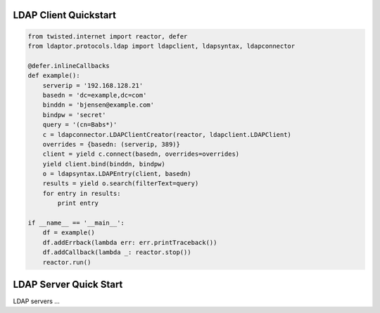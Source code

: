 
======================
LDAP Client Quickstart
======================

.. code-block:: python

    from twisted.internet import reactor, defer
    from ldaptor.protocols.ldap import ldapclient, ldapsyntax, ldapconnector

    @defer.inlineCallbacks
    def example():
        serverip = '192.168.128.21'
        basedn = 'dc=example,dc=com'
        binddn = 'bjensen@example.com'
        bindpw = 'secret'
        query = '(cn=Babs*)'
        c = ldapconnector.LDAPClientCreator(reactor, ldapclient.LDAPClient)
        overrides = {basedn: (serverip, 389)}
        client = yield c.connect(basedn, overrides=overrides)
        yield client.bind(binddn, bindpw)
        o = ldapsyntax.LDAPEntry(client, basedn)
        results = yield o.search(filterText=query)
        for entry in results:
            print entry

    if __name__ == '__main__':
        df = example()
        df.addErrback(lambda err: err.printTraceback())
        df.addCallback(lambda _: reactor.stop())
        reactor.run()

=======================
LDAP Server Quick Start
=======================

LDAP servers ...

